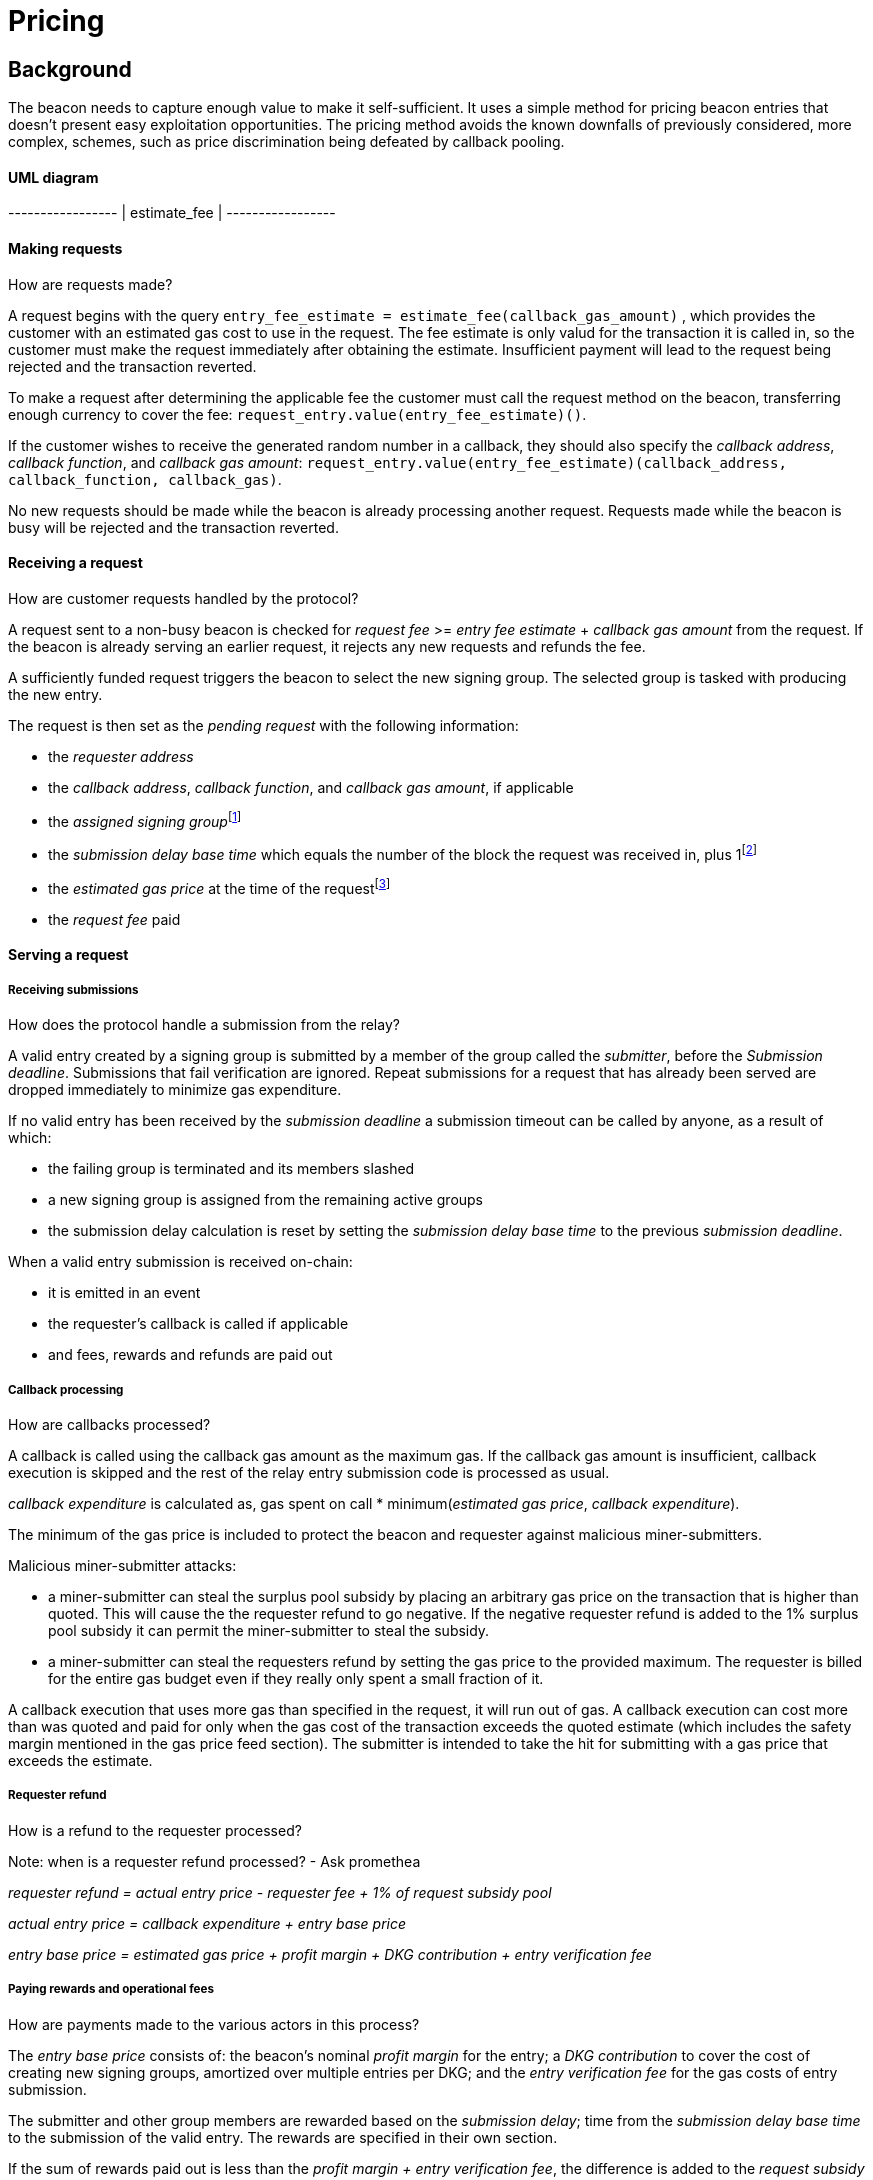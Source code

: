 :toc: macro

= Pricing

== Background

The beacon needs to capture enough value to make it self-sufficient.
It uses a simple method for pricing beacon entries
that doesn't present easy exploitation opportunities.
The pricing method avoids
the known downfalls of previously considered, more complex, schemes,
such as price discrimination being defeated by callback pooling.

==== UML diagram
[ditaa]
+-----------------+            
|  estimate_fee   |            
+-----------------+       

==== Making requests
How are requests made?

A request begins with the query 
`entry_fee_estimate = estimate_fee(callback_gas_amount)`
, which provides the customer with an estimated gas cost to use in the request. 
The fee estimate is only valud for the transaction it is called in, so the customer must
make the request immediately after obtaining the estimate. Insufficient payment will lead to the request being rejected
and the transaction reverted.

To make a request after determining the applicable fee
the customer must call the request method on the beacon,
transferring enough currency to cover the fee:
`request_entry.value(entry_fee_estimate)()`.

If the customer wishes to receive the generated random number in a callback, they should also specify the _callback address_, _callback function_, and _callback gas amount_:
`request_entry.value(entry_fee_estimate)(callback_address, callback_function, callback_gas)`.

No new requests should be made
while the beacon is already processing another request.
Requests made while the beacon is busy will be rejected
and the transaction reverted.

==== Receiving a request
How are customer requests handled by the protocol?

A request sent to a non-busy beacon is checked for _request fee_ >= _entry fee estimate_ + _callback gas amount_ from the request. If the beacon is already serving an earlier request, it rejects any new requests and refunds the fee.

A sufficiently funded request triggers the beacon to select the new signing group.
The selected group is tasked with producing the new entry.

The request is then set as the _pending request_
with the following information:

- the _requester address_

- the _callback address_, _callback function_, and _callback gas amount_, if applicable

- the _assigned signing group_{blank}footnote:[This is needed
if changes to the active groups can be made
while waiting for an entry.
]

- the _submission delay base time_ which equals
the number of the block the request was received in,
plus 1{blank}footnote:[The way of calculating rewards
is inevitably prone to off-by-one errors _somewhere_
and doing the incrementing at request time seems the simplest.
]

- the _estimated gas price_ at the time of the request{blank}footnote:[This
means we don't need to assume the price feed remains stable
between the making of the request and the paying out of rewards.
If the gas price feed is guaranteed to not change
until a valid entry is received, this is not necessary.
]

- the _request fee_ paid

==== Serving a request

===== Receiving submissions
How does the protocol handle a submission from the relay?

A valid entry created by a signing group is submitted by a 
member of the group called the _submitter_, before the _Submission deadline_. 
Submissions that fail verification are ignored.
Repeat submissions for a request that has already been served are dropped immediately to minimize gas expenditure.

If no valid entry has been received by the _submission deadline_
a submission timeout can be called by anyone, as a result of which:

- the failing group is terminated and its members slashed

- a new signing group is assigned from the remaining active groups

- the submission delay calculation is reset by setting the _submission delay base time_ to the previous _submission deadline_.

When a valid entry submission is received on-chain:

- it is emitted in an event

- the requester's callback is called if applicable

- and fees, rewards and refunds are paid out

===== Callback processing
How are callbacks processed?

A callback is called using the callback gas amount as the maximum gas. 
If the callback gas amount is insufficient,
callback execution is skipped and the rest of the relay entry submission code
is processed as usual.

_callback expenditure_ is calculated as, gas spent on call * minimum(_estimated gas price_, _callback expenditure_). 

The minimum of the gas price is included to protect the beacon and requester against malicious miner-submitters.

Malicious miner-submitter attacks: 

- a miner-submitter can steal the surplus pool subsidy by placing an arbitrary gas price on the transaction that is higher than quoted. This will cause the  the requester refund to go negative. If the negative requester refund is added to the 1% surplus pool subsidy it can permit the miner-submitter to steal the subsidy.

- a miner-submitter can steal the requesters refund by setting the gas price to the provided maximum. The requester is billed for the entire gas budget even if they really only spent a small fraction of it. 

A callback execution that uses more gas than specified in the request, it will run out of gas. A callback execution can cost more than was quoted and paid for only when the gas cost of the transaction exceeds the 
quoted estimate (which includes the safety margin mentioned in the gas price feed
section). The submitter is intended to take the hit for submitting with a gas price that exceeds the estimate.

===== Requester refund
How is a refund to the requester processed?

Note: when is a requester refund processed? - Ask promethea

_requester refund = actual entry price - requester fee + 1% of request subsidy pool_

_actual entry price = callback expenditure +  entry base price_ 

_entry base price = estimated gas price + profit margin + DKG contribution + entry verification fee_

===== Paying rewards and operational fees
How are payments made to the various actors in this process?

The _entry base price_ consists of:
the beacon's nominal _profit margin_ for the entry;
a _DKG contribution_ to cover the cost of creating new signing groups,
amortized over multiple entries per DKG;
and the _entry verification fee_ for the gas costs of entry submission.

The submitter and other group members are rewarded
based on the _submission delay_;
time from the _submission delay base time_
to the submission of the valid entry.
The rewards are specified in their own section.

If the sum of rewards paid out
is less than the _profit margin + entry verification fee_,
the difference is added to the _request subsidy pool_.

The _DKG contribution_ is added to the _DKG fee pool_,
and the state of the pool is checked.
If the amount in the DKG fee pool equals or exceeds the _DKG cost estimate_,
group creation and a new DKG may be triggered.footnote:[Whether
DKG is actually triggered is open.
Always triggering DKG when the fee pool reaches a given level
doesn't smooth out fluctuations in demand:
a very large number of groups is created when demand is high,
but those groups will expire on schedule if a slump occurs.
A stochastic method for triggering DKG
would permit smoothing out demand fluctuations:
Take the current number of active groups,
divide by a threshold number of groups,
and e.g. square root the result to get a(n insensitivity) number;
Trigger DKG if the entry (interpreted as a number from 0 to 1)
is less than 1 divided by the above number.
If the number of active groups is below the threshold,
this attempts to create a new signing group
every time sufficient funding is present;
with higher demand the number of groups
tends to be proportional to _(number of entries in expiration period)^2/3^_.
]

==== Rewards

A _base reward_ for each member of a signing group that produces an entry
is specified in the system constants in the service contract.
The nominal _profit margin_ of each entry
equals the _base reward_ multiplied by the applicable _group size_.

The exact rewards paid out to operators are based on the base reward
but vary according to _submission delay_ and submitter position.

If the amount paid out to the signing group in _group rewards_
and the submitter's _extra reward_ is less than the _profit margin_,
the difference is added to the beacon's _request subsidy pool_
to incentivize customers to request entries.

===== Group reward
How are group members compensated?

The group reward is paid to every member of the signing group,
including the submitter,
upon submission of a valid entry.

The group reward equals the _base reward_
multiplied by a _delay factor_
equaling the fraction of time left by the submission deadline, squared:
_group reward = base reward * delay factor_;
_delay factor = (T~remaining~ / (T~deadline~ - T~begin~))^2^_;
_T~remaining~ = T~deadline~ - T~received~_.

The delay factor is counted
from 1 in the first block a submission could be published in,
to 0 in the deadline block which doesn't accept any more submissions.

For example, assume the maximum time to submit is 20 blocks,
the off-chain entry generation protocol takes 5 blocks
and a request is made on block 1000.

Block 1005 is the earliest block the submission could be published in:
if published in this block the delay factor is 1.
Block 1025 is the deadline block:
no submissions are accepted and the delay factor is 0.

If the entry is submitted in block 1009,
the delay factor is:
```
((1025 - 1009) / (1025 - 1005))^2 = 0.8^2 = 0.64
```
Thus the _group reward = base reward * 0.64_,
with the difference being the _delay penalty = base reward * (1 - 0.64)_.

If the submission deadline is reached and the delay factor reaches 0,
the entry submission fails and all group members are penalized.

===== Submitter reward
How are submitters compensated?

In addition to the _group reward_,
the submitter is reimbursed for gas fees
and receives an extra reward.

The _submitter reward_ consists of
the _callback expenditure_ to cover the exact cost of the callback;
the _entry verification fee_ to cover the cost of verifying the submission;
and 5% of the _delay penalties_ of the entire group.

Unlike the _callback allowance_,
the entire _entry verification fee_ is paid to the submitter
regardless of their gas expenditure.
The submitter is free to spend less or more,
keeping the surplus or paying the difference.
This is to incentivize optimizing gas fees.

To incentivize a race for the submitter position,
the submitter receives _delay penalty * group size * 0.05_ as an extra reward.
With realistic group sizes this is significant,
but not high enough to render certain attacks profitable.
If the group size is 100 and the delay factor is 0.64,
the submitter receives an extra reward of
_base reward * 0.36 * 100 * 0.05 = base reward * 1.8_.
In this scenario the full submitter reward would be
_base reward * (1.8 + 0.64) + callback expenditure + entry verification fee_.

==== DKG submitter reimbursement
How is the DKG submitter compensated?

Getting to participate in a formed group is already valuable so there is no
additional reward for a DKG result submitter. The only thing necessary is a gas
cost reimbursement for the submitter.

After DKG result is submitted, the amount of gas spent on the call is 
multiplied with the lower of the estimated gas price at the time of submitting
the result, or the actual gas price of the transaction to get the _DKG result
submission expenditure_.

The entire DKG result submission expenditure is returned to the submitter
from the _DKG fee pool_ of the operator contract.

Any surplus between the _DKG fee pool_ of the operator contract and 
the actual cost of DKG result submission is returned back to the service 
contract. In the case when the entire DKG fails, the unspent fee will be 
transferred back to the service contract upon the next DKG triggered by the 
service contract.

The minimum of the gas price protects the beacon against malicious 
miner-submitters. If the submitter is also a miner, they can place any 
arbitrary gas price on the transaction. Without taking the minimum, 
miner-submitter would be able to steal from _DKG fee pool_ of the operator 
contract.

The on-chain DKG result submission code needs to have all deterministic 
and time-bounded run paths that are independent of miner-controlled inputs. 
If the miner-submitter pays the gas price estimated by the price feed, but 
tricks the contract into consuming twice the gas as normal, they will be able 
to get twice the reimbursement as well. 

==== Cost estimates
How do we estimate the various costs?

===== Gas price feed
Where does the gas price come from?

A short-term gas price feed is required
to estimate the gas cost components.

The critical feature of the gas price feed is
that the feed price multiplied by a safety margin for fluctuations (e.g. 1.5)
should be sufficient for getting beacon entries processed
within the deadline under all circumstances.
The gas price estimate for an entry is set when the request is processed,
but the entry submission transaction will be sent later.

If actual gas prices rise to a level
where the feed price and margin are insufficient
for getting a transaction to be mined,
and stays there for the duration of the entry submission window,
the basic profit margin for the operators cannot be guaranteed.

However, this does not imply that high gas prices
would render the beacon inoperable.
The submitter's extra reward incentivizes submitting
even when the entry verification fee cannot cover the gas costs.
In the extreme,
avoiding the severe penalty for failure to produce an entry
should incentivize group members to pay the gas prices
up to the (theoretical) limit
where gas for the entry submission transaction
costs as much as the KEEP tokens at stake.

The exact implementation of this gas price feed
is out for scope for this RFC.footnote:[A rather obvious candidate
is to use the gas price paid by the requester.
This doesn't work if the requester is a miner
as they can provide an arbitrarily low price.
]

===== DKG cost estimate
How do we calculate the cost of running the DKG?

The gas required for DKG should be calculated.
DKG gas cost should include only DKG result submission. Ticket submission
costs are covered by the expected return from getting into a signing group.
Multiply DKG gas by gas estimate to get DKG cost estimate.
Use a DKG frequency divider _d_ to set the group creation rate;
once every _d_ entries on average.
Divide DKG cost estimate by _d_ to get DKG contribution for each entry.

The maximum DKG gas cost should be hardcoded in the operator contract.
The service contract takes the highest applicable gas cost from all operator
contracts being used and multiplies it by the fluctuation margin times gas price 
feed's estimate.

Because DKG is performed when sufficient gas money has accumulated,
fluctuations in gas prices don't need special consideration.
When gas costs are rising,
DKG gets performed less frequently
until prices (and thus gas cost contributions) stabilize.
As long as the fluctuation safety factor is sufficient
to cover the immediate rise in gas fees during DKG execution
the beacon is capable of generating new groups.
Similarly, when gas costs fall DKG gets triggered faster.

===== Entry verification fee
How do we calculate the gas required for entry verification?

Calculate gas required for verifying entry and associated support operations.
The maximum entry verification gas cost should be hardcoded in the operator
contract. The service contract takes the highest applicable gas cost from all 
operator contracts being used and  multiplies it by the fluctuation margin 
(e.g. 1.5) times gas price feed's estimate to get entry verification fee.

==== Cleanup gas efficiency
How do we calculate the cost of cleanup or post processing?

As the gas cost of storing data in a previously zero field
and later zeroing it again (20,000 + 5,000 - 15,000 = 10,000)
exceeds the cost of modifying a nonzero field (5,000),
cleaning unnecessary fields would appear to increase operating costs
with little upside.

However, gas costs in the entry submission transaction
contribute 1.5 times as much to the effective price of beacon entries.
Thus the 10,000 gas net refund per field
is effectively worth 15,000 gas,
making both options equal to the requester.
The difference of 5,000 actual gas is effectively paid by the submitter
in the form of a lower _entry verification fee_.

Packing request data more densely,
where applicable,
could further reduce operating costs.

===== Zeroing everything


Resetting all request fields to zero after serving a request
increases the immediate gas cost of making a request,
but reduces the entry verification fee by a roughly equal amount.

This results in a slightly lower total revenue for operators,
but reduces the possible space of programming errors marginally;
false positives for pending requests are eliminated
even if the wrong field is queried.
In practice this benefit is negligible.

===== Wiping the minimum necessary

Wiping only the necessary fields results in higher operator revenue
for the same net price paid by requesters.
Additionally, if a field remains nonzero but unchanged between requests
even greater gas savings can be obtained.

The field used to determine the presence of a pending request must be wiped.

The requester address,
assigned signing group,
submission delay base time,
gas price estimate
and request fee
are always written when a request is received.
These are not necessary to wipe,
but one of them must be chosen to signify the presence of a pending request
with a nonzero value.

Requester address, signing group, gas price and fee
can theoretically stay unchanged between requests.
If a single heavy user makes a number of consecutive requests
with the same callback (gas amount) and gas prices are stable,
this would provide a minor reduction in beacon operating costs.

The submission delay base time
is guaranteed to change when a new request is made,
and thus is the most efficient indicator of a pending request.
Using the maximum value instead of zero for "no request"
is slightly more efficient.

The presence of a callback can be determined by either 
the callback address or callback gas.

The callback address is likely to remain the same
only if the requester is the same.

Because excess callback gas is refunded
the only cost of setting a higher callback gas is the tied-up liquidity,
with the exception of callbacks
where excessive gas consumption indicates an error state
where reverting is preferable to continuing.
With well-programmed callback contracts,
the callback gas amount is only necessary to modify
if it needs to be increased,
or if the requester cannot afford the higher gas allowance.

This suggests that using callback address to denote the presence of a callback
allows minor efficiency gains.
Modifying the callback address when a request is processed,
including setting it to zero in a no-callback request,
further improves gas efficiency.

=== Limitations

Entry pricing is mostly static;
entry quality has a slight effect on price
(faster entries -> lower surplus -> lower request subsidies)
but other factors apart from gas fees do not impact the price.

Processing entries one-by-one doesn't scale.

== Future Work

Instead of rejecting new requests when one has already been made,
the beacon could accept a single queued request,
to be served after the active one.
Other requesters could outbid the current queued request
by paying enough to process the request and refund the previous one,
and provide some specified (e.g. 1.2) increase in the profit margin.
When the current active request is served,
the queued request automatically becomes the next active request.

This method would act as both a price floor and a supply cap,
while capturing the effective price increase when demand exceeds supply,
instead of letting it go to miners
as customers try to get their requests processed first.

== Open Questions

The implementation of the gas price feed is out of scope.
The method of estimating gas fees,
the timespan over which the estimate should be calculated,
and the fluctuation safety margin are not yet defined.

////
[bibliography]
== Related Links

- Flowdock Links
////
